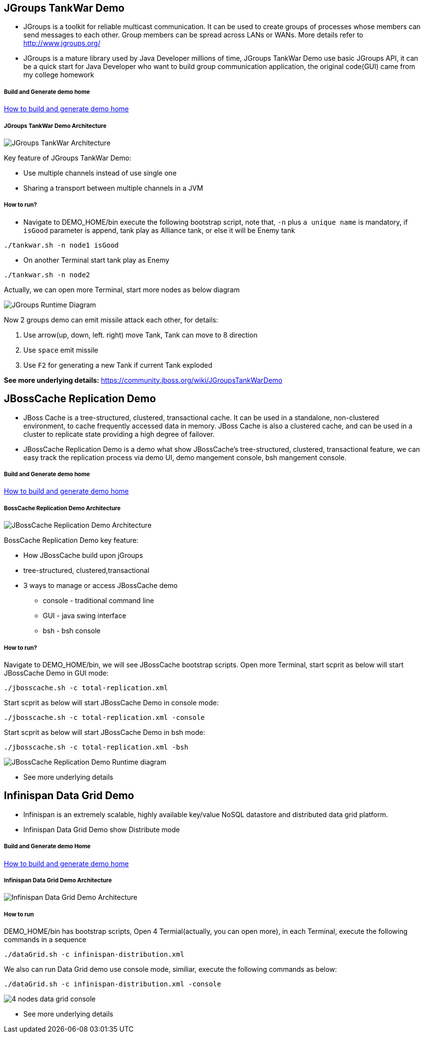 JGroups TankWar Demo
--------------------

* JGroups is a toolkit for reliable multicast communication. It can be used to create groups of processes whose members can send messages to each other. Group members can be spread across LANs or WANs. More details refer to http://www.jgroups.org/

* JGroups is a mature library used by Java Developer millions of time, JGroups TankWar Demo use basic JGroups API, it can be a quick start for Java Developer who want to build group communication application, the original code(GUI) came from my college homework

Build and Generate demo home
++++++++++++++++++++++++++++

link:how-to-build.asciidoc[How to build and generate demo home]

JGroups TankWar Demo Architecture
+++++++++++++++++++++++++++++++++

image::docs/img/tankwar-architecture.png[JGroups TankWar Architecture]

Key feature of JGroups TankWar Demo:

* Use multiple channels instead of use single one
* Sharing a transport between multiple channels in a JVM

How to run?
+++++++++++

* Navigate to DEMO_HOME/bin execute the following bootstrap script, note that, `-n` plus `a unique name` is mandatory, if `isGood` parameter is append, tank play as Alliance tank, or else it will be Enemy tank
----
./tankwar.sh -n node1 isGood
----

* On another Terminal start tank play as Enemy
----
./tankwar.sh -n node2
----

Actually, we can open more Terminal, start more nodes as below diagram

image::docs/img/tank-demo.png[JGroups Runtime Diagram]

Now 2 groups demo can emit missile attack each other, for details:

. Use arrow(up, down, left. right) move Tank, Tank can move to 8 direction
. Use `space` emit missile
. Use `F2` for generating a new Tank if current Tank exploded

*See more underlying details:* https://community.jboss.org/wiki/JGroupsTankWarDemo


JBossCache Replication Demo
---------------------------

* JBoss Cache is a tree-structured, clustered, transactional cache. It can be used in a standalone, non-clustered environment, to cache frequently accessed data in memory. JBoss Cache is also a clustered cache, and can be used in a cluster to replicate state providing a high degree of failover. 
* JBossCache Replication Demo is a demo what show JBossCache's tree-structured, clustered, transactional feature, we can easy track the replication process via demo UI, demo mangement console, bsh mangement console.

Build and Generate demo home
++++++++++++++++++++++++++++

link:how-to-build.asciidoc[How to build and generate demo home]

BossCache Replication Demo Architecture
+++++++++++++++++++++++++++++++++++++++

image::docs/img/jbosscache-replication-demo.png[JBossCache Replication Demo Architecture]

BossCache Replication Demo key feature:

* How JBossCache build upon jGroups
* tree-structured, clustered,transactional
* 3 ways to manage or access JBossCache demo
** console - traditional command line
** GUI - java swing interface
** bsh - bsh console

How to run?
+++++++++++

Navigate to DEMO_HOME/bin, we will see JBossCache bootstrap scripts. Open more Terminal, start scprit as below will start JBossCache Demo in GUI mode:
----
./jbosscache.sh -c total-replication.xml
----  

Start scprit as below will start JBossCache Demo in console mode:
----
./jbosscache.sh -c total-replication.xml -console
----

Start scprit as below will start JBossCache Demo in bsh mode:
----
./jbosscache.sh -c total-replication.xml -bsh
----

image::docs/img/jbosscache-replication-demo-run.png[JBossCache Replication Demo Runtime diagram]


* See more underlying details

// coming soon

Infinispan Data Grid Demo
-------------------------

* Infinispan is an extremely scalable, highly available key/value NoSQL datastore and distributed data grid platform. 
* Infinispan Data Grid Demo show Distribute mode

Build and Generate demo Home
++++++++++++++++++++++++++++

link:how-to-build.asciidoc[How to build and generate demo home]

Infinispan Data Grid Demo Architecture
+++++++++++++++++++++++++++++++++++++++

image::docs/img/infnispan-detagrid-demo-architecture.png[Infinispan Data Grid Demo Architecture]

How to run
+++++++++++

DEMO_HOME/bin has bootstrap scripts, Open 4 Termial(actually, you can open more), in each Terminal, execute the following commands in a sequence
----
./dataGrid.sh -c infinispan-distribution.xml
----

We also can run Data Grid demo use console mode, similiar, execute the following commands as below:
----
./dataGrid.sh -c infinispan-distribution.xml -console
----

image::docs/img/infnispan-detagrid-architecture-console.png[4 nodes data grid console]

* See more underlying details

// coming soon

